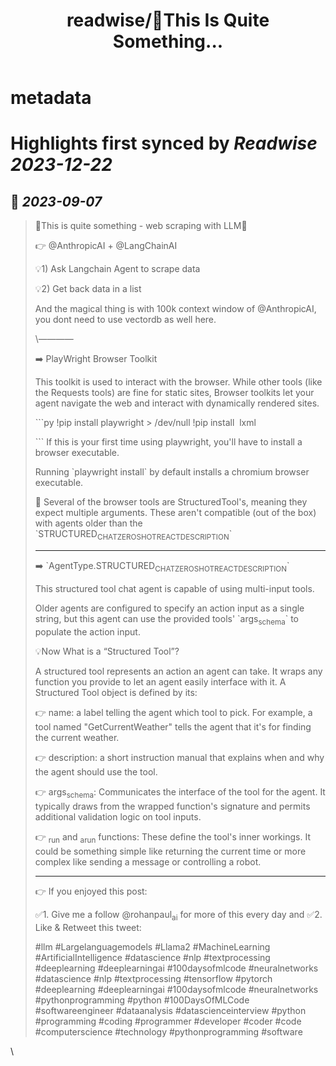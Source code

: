 :PROPERTIES:
:title: readwise/🚀This Is Quite Something...
:END:


* metadata
:PROPERTIES:
:author: [[rohanpaul_ai on Twitter]]
:full-title: "🚀This Is Quite Something..."
:category: [[tweets]]
:url: https://twitter.com/rohanpaul_ai/status/1699163327413526639
:image-url: https://pbs.twimg.com/profile_images/1715475762516840448/kst_-vG1.jpg
:END:

* Highlights first synced by [[Readwise]] [[2023-12-22]]
** 📌 [[2023-09-07]]
#+BEGIN_QUOTE
🚀This is quite something - web scraping with LLM🚀

👉 @AnthropicAI + @LangChainAI

💡1) Ask Langchain Agent to scrape data

💡2) Get back data in a list

And the magical thing is with 100k context window of @AnthropicAI, you dont need to use vectordb as well here.

\------------

➡️ PlayWright Browser Toolkit

This toolkit is used to interact with the browser. While other tools (like the Requests tools) are fine for static sites, Browser toolkits let your agent navigate the web and interact with dynamically rendered sites.

```py
!pip install playwright > /dev/null
!pip install  lxml

```
If this is your first time using playwright, you'll have to install a browser executable.

Running `playwright install` by default installs a chromium browser executable.

📌 Several of the browser tools are StructuredTool's, meaning they expect multiple arguments. These aren't compatible (out of the box) with agents older than the `STRUCTURED_CHAT_ZERO_SHOT_REACT_DESCRIPTION`

---------------

➡️ `AgentType.STRUCTURED_CHAT_ZERO_SHOT_REACT_DESCRIPTION`

This structured tool chat agent is capable of using multi-input tools.

Older agents are configured to specify an action input as a single string, but this agent can use the provided tools' `args_schema` to populate the action input.

💡Now What is a “Structured Tool”?

A structured tool represents an action an agent can take. It wraps any function you provide to let an agent easily interface with it. A Structured Tool object is defined by its:

👉 name: a label telling the agent which tool to pick. For example, a tool named "GetCurrentWeather" tells the agent that it's for finding the current weather.

👉 description: a short instruction manual that explains when and why the agent should use the tool.

👉 args_schema: Communicates the interface of the tool for the agent. It typically draws from the wrapped function's signature and permits additional validation logic on tool inputs.

👉 _run and _arun functions: These define the tool's inner workings. It could be something simple like returning the current time or more complex like sending a message or controlling a robot.

---------------------

👉 If you enjoyed this post:

✅1. Give me a follow @rohanpaul_ai for more of this every day and
✅2. Like & Retweet this tweet:

#llm #Largelanguagemodels #Llama2 #MachineLearning #ArtificialIntelligence #datascience #nlp #textprocessing #deeplearning #deeplearningai #100daysofmlcode #neuralnetworks #datascience #nlp #textprocessing #tensorflow #pytorch #deeplearning #deeplearningai #100daysofmlcode #neuralnetworks #pythonprogramming #python #100DaysOfMLCode #softwareengineer #dataanalysis #datascienceinterview #python #programming #coding #programmer #developer #coder #code #computerscience #technology #pythonprogramming #software 
#+END_QUOTE\